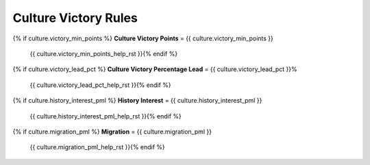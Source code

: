 .. SPDX-License-Identifier: GPL-3.0-or-later
.. SPDX-FileCopyrightText: James Robertson <jwrober@gmail.com>

.. DO NOT EDIT THIS FILE MANUALLY. IT IS CREATED BY AN EXTERNAL AUTOMATED PROCESS. ANY CHANGES YOU MAKE CAN
.. BE OVERWRITTEN. YOU HAVE BEEN WARNED.

.. Custom Interpretive Text Roles for longturn.net/Freeciv21
.. role:: unit
.. role:: improvement
.. role:: wonder
.. role:: advance

Culture Victory Rules
=====================

{% if culture.victory_min_points %}
:strong:`Culture Victory Points` = {{ culture.victory_min_points }}
  {{ culture.victory_min_points_help_rst }}{% endif %}
{% if culture.victory_lead_pct %}
:strong:`Culture Victory Percentage Lead` = {{ culture.victory_lead_pct }}%
  {{ culture.victory_lead_pct_help_rst }}{% endif %}
{% if culture.history_interest_pml %}
:strong:`History Interest` = {{ culture.history_interest_pml }}
  {{ culture.history_interest_pml_help_rst }}{% endif %}
{% if culture.migration_pml %}
:strong:`Migration` = {{ culture.migration_pml }}
  {{ culture.migration_pml_help_rst }}{% endif %}
